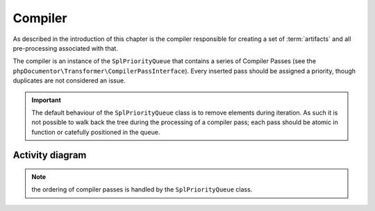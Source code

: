 Compiler
========

As described in the introduction of this chapter is the compiler responsible for creating a set of :term:`artifacts`
and all pre-processing associated with that.

The compiler is an instance of the ``SplPriorityQueue`` that contains a series of Compiler Passes (see the
``phpDocumentor\Transformer\CompilerPassInterface``). Every inserted pass should be assigned a priority, though
duplicates are not considered an issue.

.. important::

   The default behaviour of the ``SplPriorityQueue`` class is to remove elements during iteration. As such it is not
   possible to walk back the tree during the processing of a compiler pass; each pass should be atomic in function or
   catefully positioned in the queue.

Activity diagram
----------------

.. uml::

    start

    :#d1ed57:Create compiler;
    :#d1ed57:Retrieve compiler passes and insert into compiler;
    :#d1ed57:Order compiler passes based on priority;

    while (Compiler passes remaining?)

        :#d1ed57:Execute Compiler pass' functionality;

    endwhile

    stop

.. note:: the ordering of compiler passes is handled by the ``SplPriorityQueue`` class.

